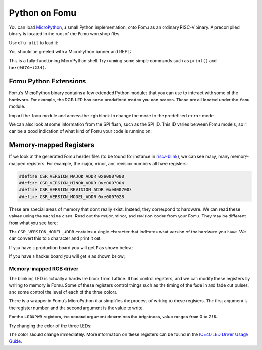 Python on Fomu
==============

You can load `MicroPython <https://micropython.org/>`__, a small Python
implementation, onto Fomu as an ordinary RISC-V binary. A precompiled
binary is located in the root of the Fomu workshop files.

Use ``dfu-util`` to load it:

.. session:: shell-session

   $ dfu-util -D micropython-fomu.dfu
   Copyright 2005-2009 Weston Schmidt, Harald Welte and OpenMoko Inc.
   Copyright 2010-2014 Tormod Volden and Stefan Schmidt
   This program is Free Software and has ABSOLUTELY NO WARRANTY
   Please report bugs to dfu-util@lists.gnumonks.org

   Opening DFU capable USB device...
   ID 1209:5bf0
   Run-time device DFU version 0101
   Claiming USB DFU Interface...
   Setting Alternate Setting #0 ...
   Determining device status: state = dfuIDLE, status = 0
   dfuIDLE, continuing
   DFU mode device DFU version 0101
   Device returned transfer size 1024
   $


.. tabs::

   .. group-tab:: MacOS X

        If you’re on a macOS machine, use the following command to connect to
        the device:

        .. session:: shell-session

           $ screen /dev/cu.usb*

   .. group-tab:: Linux

        If you’re on Linux, use the following command to connect to the device,
        it will be called ``ttyACM?``:

        .. session:: shell-session

           $ screen /dev/ttyACM*

   .. group-tab:: Windows

        If you’re running a version of Windows earlier than Windows 10, you will
        need to install a driver for the serial port. Open Zadag again and
        select ``Fomu`` from the dropdown list. Install the driver for
        ``USB Serial (CDC)``.

        You can then use a program such as `Tera Term
        <https://tera-term.en.lo4d.com/download>`__.

        .. session:: powershell

           PS> ttermpro.exe

        In Teraterm hit ``New Connection`` and select the ``Serial Port`` Radio
        Button. If it is greyed out you might have to change your USB Port
        driver for the Fomu.

        See `Working with Fomu <#working-with-fomu>`__,
        above.

You should be greeted with a MicroPython banner and REPL:

.. session:: pycon

   MicroPython v1.10-299-g8603316 on 2019-08-19; fomu with vexriscv
   >>>

This is a fully-functioning MicroPython shell. Try running some simple
commands such as ``print()`` and ``hex(9876+1234)``.

Fomu Python Extensions
----------------------

Fomu’s MicroPython binary contains a few extended Python modules that
you can use to interact with some of the hardware. For example, the RGB
LED has some predefined modes you can access. These are all located
under the ``fomu`` module.

Import the ``fomu`` module and access the ``rgb`` block to change the
mode to the predefined ``error`` mode:

.. session:: pycon

   >>> import fomu
   >>> rgb = fomu.rgb()
   >>> rgb.mode("error")
   >>>

We can also look at some information from the SPI flash, such as the SPI
ID. This ID varies between Fomu models, so it can be a good indication
of what kind of Fomu your code is running on:

.. session:: pycon

   >>> spi = fomu.spi()
   >>> hex(spi.id())
   '0xc2152815'
   >>>

Memory-mapped Registers
-----------------------

If we look at the generated Fomu header files (to be found for instance in
`riscv-blink <https://github.com/im-tomu/fomu-workshop/blob/master/riscv-blink/include/generated/csr.h>`__), we can see
many, many memory-mapped registers. For example, the major, minor, and revision
numbers all have registers:

.. code:: cpp

   #define CSR_VERSION_MAJOR_ADDR 0xe0007000
   #define CSR_VERSION_MINOR_ADDR 0xe0007004
   #define CSR_VERSION_REVISION_ADDR 0xe0007008
   #define CSR_VERSION_MODEL_ADDR 0xe0007028

These are special areas of memory that don’t really exist. Instead, they
correspond to hardware. We can read these values using the ``machine``
class. Read out the major, minor, and revision codes from your Fomu.
They may be different from what you see here:

.. session:: pycon

   >>> import machine
   >>> machine.mem32[0xe0007000]
   2
   >>> machine.mem32[0xe0007004]
   0
   >>> machine.mem32[0xe0007008]
   3
   >>>

The ``CSR_VERSION_MODEL_ADDR`` contains a single character that
indicates what version of the hardware you have. We can convert this to
a character and print it out.

If you have a production board you will get ``P`` as shown below;

.. session:: pycon

   >>> chr(machine.mem32[0xe0007028])
   'P'
   >>>

If you have a hacker board you will get ``H`` as shown below;

.. session:: pycon

   >>> chr(machine.mem32[0xe0007028])
   'H'
   >>>

Memory-mapped RGB driver
~~~~~~~~~~~~~~~~~~~~~~~~

The blinking LED is actually a hardware block from Lattice. It has
control registers, and we can modify these registers by writing to
memory in Fomu. Some of these registers control things such as the
timing of the fade in and fade out pulses, and some control the level of
each of the three colors.

.. image:: _static/ice40-ledd.png
   :width: 100%
   :alt: Registers of the ICE40 RGB driver

There is a wrapper in Fomu’s MicroPython that simplifies the process of
writing to these registers. The first argument is the register number,
and the second argument is the value to write.

For the ``LEDDPWR`` registers, the second argument determines the
brightness, value ranges from 0 to 255.

Try changing the color of the three LEDs:

.. session:: pycon

   >>> ADDR_RED_LED_PULSE_WIDTH   = 0b0001 # LEDDPWRR
   >>> ADDR_GREEN_LED_PULSE_WIDTH = 0b0010 # LEDDPWRG
   >>> ADDR_BLUE_LED_PULSE_WIDTH  = 0b0011 # LEDDPWRB
   >>> rgb.write_raw(ADDR_RED_LED_PULSE_WIDTH, 255)  # Red LED fully on
   >>> rgb.write_raw(ADDR_GREEN_LED_PULSE_WIDTH, 14) # Green LED mostly off
   >>> rgb.write_raw(ADDR_BLUE_LED_PULSE_WIDTH, 1)   # Blue LED off
   >>>

The color should change immediately. More information on these registers
can be found in the `ICE40 LED Driver Usage Guide <_static/reference/FPGA-TN-1288-ICE40LEDDriverUsageGuide.pdf>`__.
